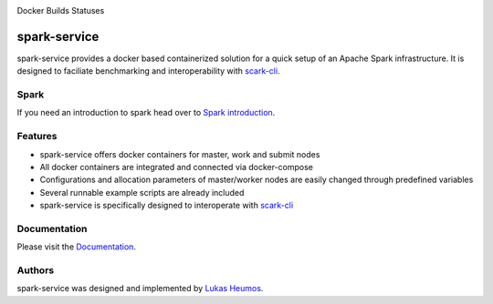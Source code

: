 .. image:: https://travis-ci.com/qbicsoftware/spark-service.svg?branch=development
    :target: https://travis-ci.com/qbicsoftware/spark-service
    :alt: Development branch build status
    
.. image:: https://img.shields.io/github/v/release/qbicsoftware/spark-service
    :target: https://img.shields.io/github/v/release/qbicsoftware/spark-service
    :alt: GitHub release (latest by date)
    
.. image:: https://img.shields.io/github/commits-since/qbicsoftware/spark-service/latest
    :target: https://img.shields.io/github/commits-since/qbicsoftware/spark-service/latest
    :alt: GitHub commits since latest release
    
.. image:: https://readthedocs.org/projects/spark-service/badge/?version=latest
    :target: https://spark-service.readthedocs.io/en/latest/?badge=latest
    :alt: Documentation Status

Docker Builds Statuses

.. image:: https://img.shields.io/docker/cloud/automated/zethson/qbic_spark_base
    :target: https://img.shields.io/docker/cloud/automated/zethson/qbic_spark_base
   :alt: Docker Cloud Automated build
   
.. image:: https://img.shields.io/docker/cloud/build/zethson/qbic_spark_base
    :target: https://img.shields.io/docker/cloud/build/zethson/qbic_spark_base
    :alt: Docker Cloud Build Status
    
.. image:: https://img.shields.io/docker/cloud/build/zethson/qbic_spark_master
    :target: https://img.shields.io/docker/cloud/build/zethson/qbic_spark_master
    :alt: Docker Cloud Build Status
    
.. image:: https://img.shields.io/docker/cloud/build/zethson/qbic_spark_worker
    :target: https://img.shields.io/docker/cloud/build/zethson/qbic_spark_worker
    :alt: Docker Cloud Build Status
    
.. image:: https://img.shields.io/docker/cloud/build/zethson/qbic_spark_submit
    :target: https://img.shields.io/docker/cloud/build/zethson/qbic_spark_submit
    :alt: Docker Cloud Build Status

spark-service
=============
spark-service provides a docker based containerized solution for a quick setup of an Apache Spark infrastructure.
It is designed to faciliate benchmarking and interoperability with `scark-cli <https://github.com/qbicsoftware/scark-cli>`_.

.. image:: images/spark-service_gif.gif
    :alt: spark-service in action

Spark
-----

If you need an introduction to spark head over to `Spark introduction <spark.html>`_.

Features
--------

- spark-service offers docker containers for master, work and submit nodes
- All docker containers are integrated and connected via docker-compose
- Configurations and allocation parameters of master/worker nodes are easily changed through predefined variables
- Several runnable example scripts are already included
- spark-service is specifically designed to interoperate with `scark-cli <https://github.com/qbicsoftware/scark-cli>`_

Documentation
-------------

Please visit the `Documentation <https://spark-service.readthedocs.io/en/latest/>`_.

Authors
-------

spark-service was designed and implemented by `Lukas Heumos <http://github.com/zethson>`_.

